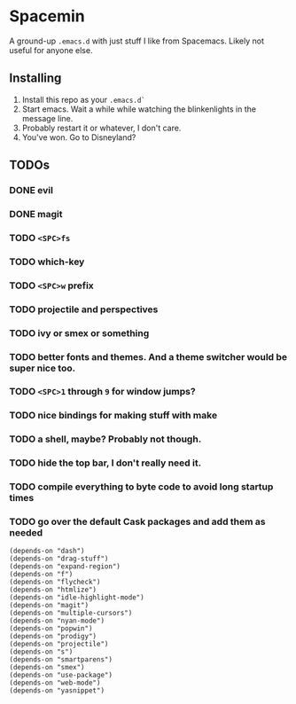 * Spacemin

A ground-up ~.emacs.d~ with just stuff I like from Spacemacs.
Likely not useful for anyone else.

** Installing

1. Install this repo as your ~.emacs.d`~
2. Start emacs. Wait a while while watching the blinkenlights in the message line.
3. Probably restart it or whatever, I don't care.
4. You've won. Go to Disneyland?
   
** TODOs

*** DONE evil
*** DONE magit
*** TODO ~<SPC>fs~
*** TODO which-key
*** TODO ~<SPC>w~ prefix
*** TODO projectile and perspectives
*** TODO ivy or smex or something
*** TODO better fonts and themes. And a theme switcher would be super nice too.
*** TODO ~<SPC>1~ through ~9~ for window jumps?
*** TODO nice bindings for making stuff with make
*** TODO a shell, maybe? Probably not though.
*** TODO hide the top bar, I don't really need it.
*** TODO compile everything to byte code to avoid long startup times
*** TODO go over the default Cask packages and add them as needed
 
#+BEGIN_SRC elisp-mode
(depends-on "dash")
(depends-on "drag-stuff")
(depends-on "expand-region")
(depends-on "f")
(depends-on "flycheck")
(depends-on "htmlize")
(depends-on "idle-highlight-mode")
(depends-on "magit")
(depends-on "multiple-cursors")
(depends-on "nyan-mode")
(depends-on "popwin")
(depends-on "prodigy")
(depends-on "projectile")
(depends-on "s")
(depends-on "smartparens")
(depends-on "smex")
(depends-on "use-package")
(depends-on "web-mode")
(depends-on "yasnippet")
#+END_SRC
